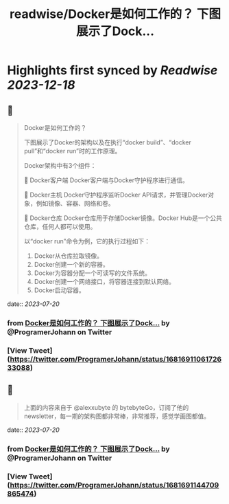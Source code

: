 :PROPERTIES:
:title: readwise/Docker是如何工作的？ 下图展示了Dock...
:END:

:PROPERTIES:
:author: [[ProgramerJohann on Twitter]]
:full-title: "Docker是如何工作的？ 下图展示了Dock..."
:category: [[tweets]]
:url: https://twitter.com/ProgramerJohann/status/1681691106172633088
:image-url: https://pbs.twimg.com/profile_images/1633481920737574916/V3q0IxC3.jpg
:END:

* Highlights first synced by [[Readwise]] [[2023-12-18]]
** 📌
#+BEGIN_QUOTE
Docker是如何工作的？

下图展示了Docker的架构以及在执行“docker build”、“docker pull”和“docker run”时的工作原理。

Docker架构中有3个组件：

🔹 Docker客户端
Docker客户端与Docker守护程序进行通信。

🔹 Docker主机
Docker守护程序监听Docker API请求，并管理Docker对象，例如镜像、容器、网络和卷。

🔹 Docker仓库
Docker仓库用于存储Docker镜像。Docker Hub是一个公共仓库，任何人都可以使用。

以“docker run”命令为例，它的执行过程如下：
1. Docker从仓库拉取镜像。
2. Docker创建一个新的容器。
3. Docker为容器分配一个可读写的文件系统。
4. Docker创建一个网络接口，将容器连接到默认网络。
5. Docker启动容器。 
#+END_QUOTE
    date:: [[2023-07-20]]
*** from _Docker是如何工作的？ 下图展示了Dock..._ by @ProgramerJohann on Twitter
*** [View Tweet](https://twitter.com/ProgramerJohann/status/1681691106172633088)
** 📌
#+BEGIN_QUOTE
上面的内容来自于 @alexxubyte 的 bytebyteGo，订阅了他的newsletter，每一期的架构图都非常棒，非常推荐，感觉学画图都值。 
#+END_QUOTE
    date:: [[2023-07-20]]
*** from _Docker是如何工作的？ 下图展示了Dock..._ by @ProgramerJohann on Twitter
*** [View Tweet](https://twitter.com/ProgramerJohann/status/1681691144709865474)